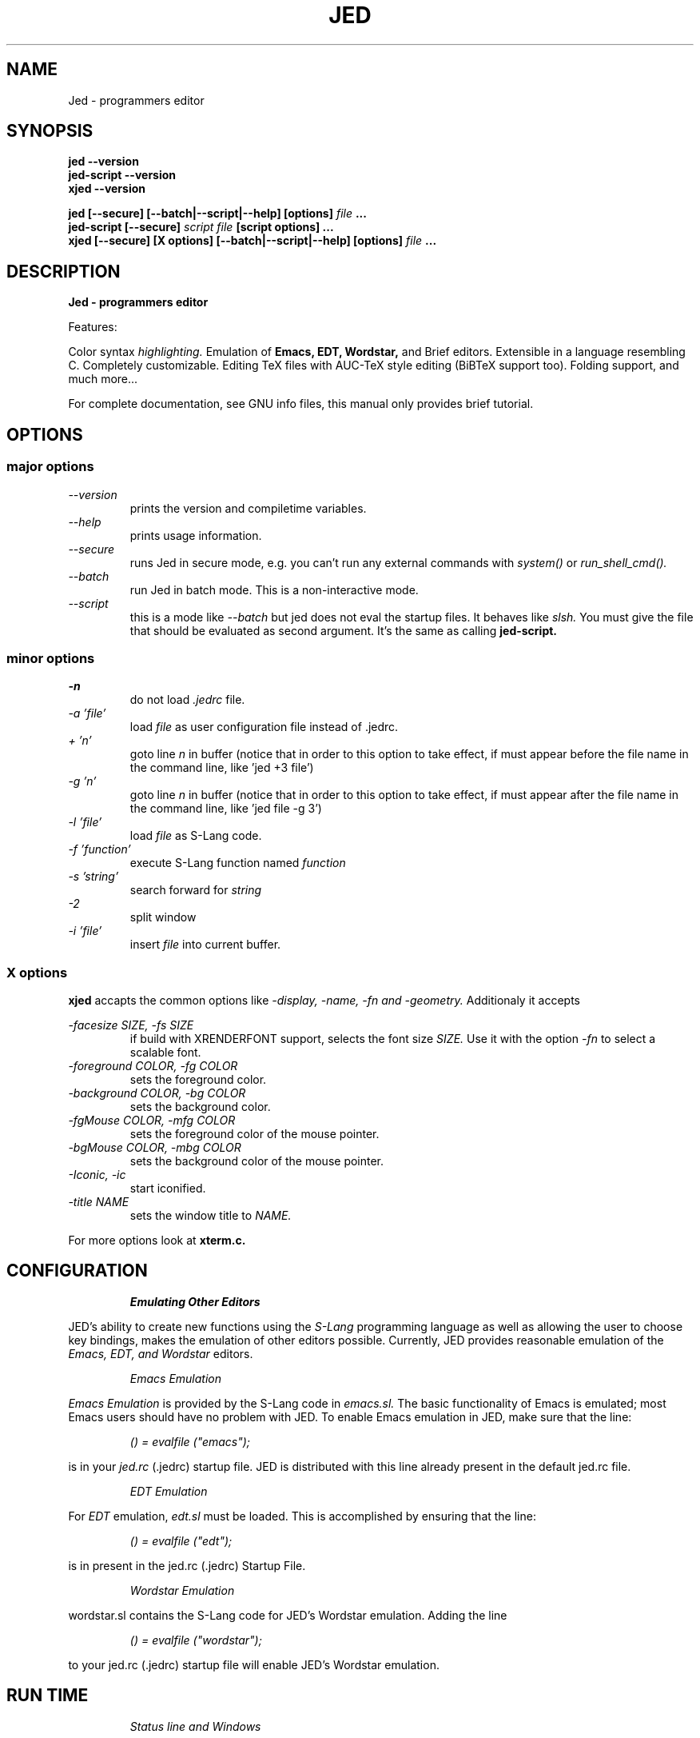 .\" ==================================================================
.\" Jed programmers editor, this manpage was writen by 
.\" "Boris D. Beletsky" <borik@isracom.co.il> copyright(c) 1996
.\" This manpage may be freely distrebuted as part of GNU Debian Linux
.\" ==================================================================
.TH JED 1 "OCT 1996" Debian "User Manuals"
.SH NAME
Jed \- programmers editor
.SH SYNOPSIS
.B jed \-\-version
.br
.B jed\-script \-\-version
.br
.B xjed \-\-version
.sp
.B jed [\-\-secure] [\-\-batch|\-\-script|\-\-help] [options]
.I file
.B ...
.br
.B jed\-script [\-\-secure]
.I script file
.B [script options] ...
.br
.B xjed [\-\-secure] [X options] [\-\-batch|\-\-script|\-\-help] [options]
.I file
.B ...
.SH DESCRIPTION
.B Jed - programmers editor
.LP
Features:
.LP
Color syntax 
.I highlighting. 
Emulation of 
.B Emacs,
.B EDT,
.B Wordstar, 
and Brief editors. 
Extensible in a language resembling C. Completely customizable.
Editing TeX files with AUC-TeX style editing (BiBTeX support too).
Folding support, and much more...
.LP
For complete documentation, see GNU info files, this manual only
provides brief tutorial.
.SH OPTIONS
.SS major options
.LP
.I \-\-version
.RS
prints the version and compiletime variables.
.RE
.I \-\-help
.RS
prints usage information.
.RE
.I \-\-secure
.RS
runs Jed in secure mode, e.g. you can't run any external commands with
.I system()
or
.I run_shell_cmd().
.RE
.I \-\-batch
.RS
run Jed in batch mode.
This is a non-interactive mode.
.RE
.I \-\-script
.RS
this is a mode like
.I \-\-batch
but jed does not eval the startup files. It behaves like
.I slsh.
You must give the file that should be evaluated as second argument. It's
the same as calling
.B jed\-script.
.SS minor options
.LP
.I \-n             
.RS
do not load 
.I .jedrc 
file.
.RE
.I \-a 'file'
.RS
load
.I file
as user configuration file instead of .jedrc.
.RE
.I + 'n'
.RS
goto line
.I n
in buffer (notice that in order to this option to take effect, if must
appear before the file name in the command line, like 'jed +3 file')
.RE
.I \-g 'n'
.RS
goto line 
.I n 
in buffer (notice that in order to this option to take effect, if must
appear after the file name in the command line, like 'jed file \-g 3')
.RE
.I \-l 'file'      
.RS
load 
.I file 
as S\-Lang code.
.RE
.I \-f 'function' 
.RS
execute S\-Lang function named
.I function
.RE
.I \-s 'string'
.RS
search forward for 
.I string
.RE
.I \-2             
.RS
split window
.RE
.I \-i 'file'
.RS
insert 
.I file 
into current buffer.
.RE
.LP
.SS X options
.B xjed
accapts the common options like
.I \-display, \-name, \-fn and \-geometry.
Additionaly it accepts
.LP
.I \-facesize SIZE, \-fs SIZE
.RS
if build with XRENDERFONT support, selects the font size
.I SIZE.
Use it with the option
.I \-fn
to select a scalable font.
.RE
.I \-foreground COLOR, \-fg COLOR
.RS
sets the foreground color.
.RE
.I \-background COLOR, \-bg COLOR
.RS
sets the background color.
.RE
.I \-fgMouse COLOR, \-mfg COLOR
.RS
sets the foreground color of the mouse pointer.
.RE
.I \-bgMouse COLOR, \-mbg COLOR
.RS
sets the background color of the mouse pointer.
.RE
.I \-Iconic, \-ic
.RS
start iconified.
.RE
.I \-title NAME
.RS
sets the window title to
.I NAME.
.RE
.LP
For more options look at
.B xterm.c.
.SH CONFIGURATION
.RS
.I Emulating Other Editors
.RE
.LP
JED's ability to create new functions using the 
.I S\-Lang 
programming language as well as allowing the user to choose key bindings,
makes the emulation of other editors possible. Currently, JED provides
reasonable emulation of the
.I Emacs, EDT, and Wordstar
editors.
.LP
.RS
.I Emacs Emulation
.RE
.LP
.I Emacs Emulation
is provided by the S\-Lang code in
.I emacs.sl.
The
basic functionality of Emacs is emulated; most Emacs users
should have no problem with JED.  To enable Emacs emulation in JED, make sure
that the line:
.LP
.RS
.I () = evalfile ("emacs"); 
.RE
.LP
is in your
.I jed.rc
(.jedrc) startup file.  JED is distributed
with this line already present in the default jed.rc file.
.LP
.RS
.I EDT Emulation
.RE
.LP
For
.I EDT
emulation,
.I edt.sl
must be loaded.  This is accomplished by
ensuring that the line:
.LP
.RS
.I () = evalfile ("edt");
.RE
.LP
is in present in the jed.rc (.jedrc) Startup File.
.LP
.RS
.I Wordstar Emulation
.RE
.LP
wordstar.sl contains the S\-Lang code for JED's Wordstar
emulation. Adding the line
.LP
.RS
.I () = evalfile ("wordstar");
.RE
.LP
to your jed.rc (.jedrc) startup file will enable JED's
Wordstar emulation.
.SH RUN TIME
.LP
.RS
.I Status line and Windows
.RE
.LP
.I JED 
supports multiple windows.  Each window may contain the same
buffer or
different buffers.  A status line is displayed immediately below
each
window.  The status line contains information such as the JED
version
number, the buffer name,
.I mode,
etc.  Please beware of the
following indicators:
.LP
.I **
.RS
buffer has been modified since last save.
.RE
.I %%
.RS
buffer is read only.
.RE
.I m
.RS
Mark set indicator.  This means a region is being defined.
.RE
.I d
.RS
File changed on disk indicator.  This indicates that the
file associated with the buffer is newer than the
buffer itself.
.RE
.I s
.RS
spot pushed indicator.
.RE
.I +
.RS
Undo is enabled for the buffer.
.RE
.I [Narrow]
.RS
Buffer is narrowed to a region of LINES.
.RE
.I [Macro]
.RS
A macro is being defined.
.RE
.LP
.RS
.I Mini-Buffer.
.RE
.LP
The
.I Mini-Buffer
consists of a single line located at the bottom of the
screen. Much of the dialog between the user and JED takes place in this
buffer.  For example, when you search for a string, JED will prompt you
for the string in the Mini-Buffer.
.LP
The
.I Mini-Buffer 
also provides a direct link to the S\-Lang interpreter.
To access the interpreter, press
.I Ctrl-X Esc
and the
.I S\-Lang>
prompt will appear in the Mini-Buffer.  Enter any valid S\-Lang expression for
evaluation by the interpreter.
.LP
It is possible to recall data previously entered into the
.I Mini-Buffer
by using the up and down arrow keys.  This makes it possible to use and edit
previous expressions in a convenient and efficient manner.
.LP
.RS
.I Basic Editing
.RE
.LP
.I Editing with JED
is pretty easy - most keys simply insert themselves.
Movement around the buffer is usually done using the
.I arrow keys or page up and page down keys.
If
.I edt.sl
is loaded, the keypads on
VTxxx
terminals function as well.  Here, only the
highlights are
touched upon
(cut/paste operations are not considered `highlights').
In the following, any character prefixed by the
.I ^
character denotes a
Control character. On keyboards without an explicit Escape key,
.I "Ctrl-["
will most likely generate and Escape character.
.LP
A
.I prefix argument
to a command may be generated by first hitting the
.I Esc
key, then entering the number followed by pressing the desired
key.  Normally, the prefix argument is used simply for
repetition.  For
example,
to move to the right 40 characters, one would press
.I "Esc 4 0"
followed immediately by the right arrow key.
This illustrates the use of the repeat argument for repetition.
However, the
prefix argument may be used in other ways as well.  For example,
to begin
defining a region, one would press the
.I "Ctrl-@"
key.  This sets the mark and begins highlighting.
Pressing the
.I "Ctrl-@"
key with a prefix
argument will abort the act of defining the region and to pop the
mark.

The following list of useful keybindings assumes that
.I emacs.sl
has been loaded.
.LP
.I Ctrl-L
.RS
Redraw screen.
.RE
.I Ctrl-_
.RS
Undo  (Control-underscore, also Ctrl-X u').
.RE
.I Esc q
.RS
Reformat paragraph (wrap mode).  Used with a prefix
argument. will justify the paragraph as well.
.RE
.I Esc n
.RS
narrow paragraph
(wrap mode).  Used with a prefix
argument will justify the paragraph as well.
.RE
.I Esc ;
.RS
Make Language comment (Fortran
and C)
.RE
.I Esc \\\\
.RS
Trim whitespace around point
.RE
.I Esc !
.RS
Execute shell command
.RE
.I Esc $
.RS
Ispell word 
.RE
.I Ctrl-X ?
.RS
Show line/column information.
.RE
.I `
.RS
quoted_insert --- insert
next char as is (backquote key)
.RE
.I Esc s
.RS
Center line.
.RE
.I Esc u
.RS
Upcase word.
.RE
.I Esc d
.RS
Downcase word.
.RE
.I Esc c
.RS
Capitalize word.
.RE
.I Esc x
.RS
Get M-x minibuffer prompt with command
completion
.RE
.I Ctrl-X Ctrl-B
.RS
pop up a list of buffers
.RE
.I Ctrl-X Ctrl-C
.RS
exit JED
.RE
.I Ctrl-X 0
.RS
Delete
Current Window
.RE
.I Ctrl-X 1
.RS
One Window.
.RE
.I Ctrl-X 2
.RS
Split Window.
.RE
.RS
.I Ctrl-X o
.RE
.RS
Other window.
.RE
.I Ctrl-X b
.RS
switch to buffer
.RE
.I Ctrl-X k
.RS
kill buffer
.RE
.I Ctrl-X s
.RS
save some buffers
.RE
.I Ctrl-X Esc
.RS
Get "S\-Lang>" prompt for interface to the S\-Lang
interpreter.
.RE
.I Esc .
.RS
Find tag
.RE
.I Ctrl-@
.RS
Set Mark (Begin defining a region).  Used with a
prefix argument aborts the act
of defining the region and
pops the Mark.
.RE
.RE
.\"---------------------------------------------------------
.SH FILES
.I JED_ROOT/lib/*.sl
.RS
these are the default runtime jed slang files
.RE
.I JED_ROOT/lib/site.sl
.RS
This is the default startup file.
.RE
.I /etc/jed.rc
.RS
The system wide configuration file.
.RE
.I ~/.jedrc
.RS
Per user configuration file.
.SH AUTHOR
.I "John E. Davis" <davis@space.mit.edu>
.RS
Jed's Author
.RE


--- This document was
.I translated
to nroff
by "Boris D. Beletsky" <borik@isracom.co.il>
